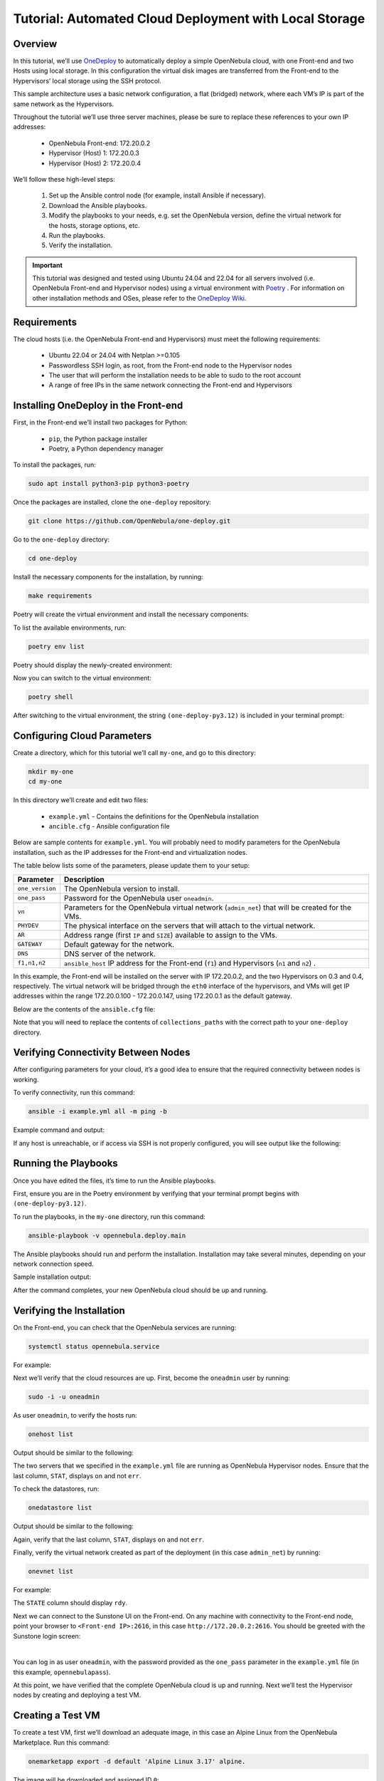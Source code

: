 .. _one_deploy_local:
.. _od_local:

=======================================================
Tutorial: Automated Cloud Deployment with Local Storage
=======================================================

Overview
^^^^^^^^^^^^^^^^^^^^^^

In this tutorial, we’ll use `OneDeploy <https://github.com/OpenNebula/one-deploy>`__ to automatically deploy a simple OpenNebula cloud, with one Front-end and two Hosts using local storage. In this configuration the virtual disk images are transferred from the Front-end to the Hypervisors’ local storage using the SSH protocol.

This sample architecture uses a basic network configuration, a flat (bridged) network, where each VM’s IP is part of the same network as the Hypervisors.

.. image:: ../../images/one_deploy_arch_local.png
   :align: center

Throughout the tutorial we’ll use three server machines, please be sure to replace these references to your own IP addresses:

   * OpenNebula Front-end: 172.20.0.2
   * Hypervisor (Host) 1: 172.20.0.3
   * Hypervisor (Host) 2: 172.20.0.4

We’ll follow these high-level steps:

   #. Set up the Ansible control node (for example, install Ansible if necessary).
   #. Download the Ansible playbooks.
   #. Modify the playbooks to your needs, e.g. set the OpenNebula version, define the virtual network for the hosts, storage options, etc.
   #. Run the playbooks.
   #. Verify the installation.

.. important:: This tutorial was designed and tested using Ubuntu 24.04 and 22.04 for all servers involved (i.e. OpenNebula Front-end and Hypervisor nodes) using a virtual environment with `Poetry <https://python-poetry.org/>`__ . For information on other installation methods and OSes, please refer to the `OneDeploy Wiki <https://github.com/OpenNebula/one-deploy/wiki>`__.

Requirements
^^^^^^^^^^^^^^^^^^^^^^

The cloud hosts (i.e. the OpenNebula Front-end and Hypervisors) must meet the following requirements:

   * Ubuntu 22.04 or 24.04 with Netplan >=0.105
   * Passwordless SSH login, as root, from the Front-end node to the Hypervisor nodes
   * The user that will perform the installation needs to be able to sudo to the root account
   * A range of free IPs in the same network connecting the Front-end and Hypervisors

Installing OneDeploy in the Front-end
^^^^^^^^^^^^^^^^^^^^^^^^^^^^^^^^^^^^^

First, in the Front-end we’ll install two packages for Python:

   * ``pip``, the Python package installer
   * Poetry, a Python dependency manager

To install the packages, run:

.. code::

   sudo apt install python3-pip python3-poetry

Once the packages are installed, clone the ``one-deploy`` repository:

.. code::

   git clone https://github.com/OpenNebula/one-deploy.git

Go to the ``one-deploy`` directory:

.. code::

   cd one-deploy

Install the necessary components for the installation, by running:

.. code::

   make requirements

Poetry will create the virtual environment and install the necessary components:

.. prompt:: bash # auto

   front-end:~/one-deploy$ make requirements
   poetry update --directory /home/basedeployer/one-deploy/
   Creating virtualenv one-deploy-Yw-1D8Id-py3.12 in /home/basedeployer/.cache/pypoetry/virtualenvs
   Updating dependencies
   Resolving dependencies... (3.6s)
   
   Package operations: 40 installs, 0 updates, 0 removals
   
     - Installing attrs (24.2.0)
     - Installing pycparser (2.22)
     - Installing rpds-py (0.20.0)
     - Installing cffi (1.17.0)
     - Installing markupsafe (2.1.5)
     - Installing mdurl (0.1.2)
     - Installing referencing (0.35.1)
     - Installing cryptography (43.0.0)
     - Installing jinja2 (3.1.4)
     - Installing jsonschema-specifications (2023.12.1)
     - Installing markdown-it-py (3.0.0)
     - Installing packaging (24.1)
     - Installing pygments (2.18.0)
     - Installing pyyaml (6.0.2)
     - Installing resolvelib (1.0.1)
     - Installing ansible-core (2.15.12)
     - Installing bracex (2.5)


To list the available environments, run:

.. code::

   poetry env list

Poetry should display the newly-created environment:

.. prompt:: bash # auto

   front-end:~/one-deploy$ poetry env list
   one-deploy-Yw-1D8Id-py3.12 (Activated)

Now you can switch to the virtual environment:

.. code:: 

   poetry shell

After switching to the virtual environment, the string ``(one-deploy-py3.12)`` is included in your terminal prompt:

.. prompt:: bash # auto

   front-end:~/one-deploy$ poetry shell
   Spawning shell within /home/basedeployer/.cache/pypoetry/virtualenvs/one-deploy-Yw-1D8Id-py3.12
   front-end:~/one-deploy$ . /home/basedeployer/.cache/pypoetry/virtualenvs/one-deploy-Yw-1D8Id-py3.12/bin/activate
   (one-deploy-py3.12) front-end:~/one-deploy$

Configuring Cloud Parameters
^^^^^^^^^^^^^^^^^^^^^^^^^^^^^^^^^^^^^^^^

Create a directory, which for this tutorial we’ll call ``my-one``, and go to this directory:

.. code::

   mkdir my-one
   cd my-one

In this directory we’ll create and edit two files:

   * ``example.yml`` - Contains the definitions for the OpenNebula installation
   * ``ancible.cfg`` - Ansible configuration file

Below are sample contents for ``example.yml``. You will probably need to modify parameters for the OpenNebula installation, such as the IP addresses for the Front-end and virtualization nodes.

.. prompt:: bash # auto

   ---
   all:
     vars:
       ansible_user: root
       one_version: '6.10'
       one_pass: opennebulapass
       vn:
         admin_net:
           managed: true
           template:
             VN_MAD: bridge
             PHYDEV: eth0
             BRIDGE: br0
             AR:
               TYPE: IP4
               IP: 172.20.0.100
               SIZE: 48
             NETWORK_ADDRESS: 172.20.0.0
             NETWORK_MASK: 255.255.255.0
             GATEWAY: 172.20.0.1
             DNS: 1.1.1.1

   frontend:
     hosts:
       f1: { ansible_host: 172.20.0.2 }

   node:
     hosts:
       n1: { ansible_host: 172.20.0.3 }
       n2: { ansible_host: 172.20.0.4 }

The table below lists some of the parameters, please update them to your setup:

+-------------------+-------------------------------------------------------------------------------------------------+
| Parameter         | Description                                                                                     |
+===================+=================================================================================================+
| ``one_version``   | The OpenNebula version to install.                                                              |
+-------------------+-------------------------------------------------------------------------------------------------+
| ``one_pass``      | Password for the OpenNebula user ``oneadmin``.                                                  |
+-------------------+-------------------------------------------------------------------------------------------------+
| ``vn``            | Parameters for the OpenNebula virtual network (``admin_net``) that will be created for the VMs. |
+-------------------+-------------------------------------------------------------------------------------------------+
| ``PHYDEV``        | The physical interface on the servers that will attach to the virtual network.                  |
+-------------------+-------------------------------------------------------------------------------------------------+
| ``AR``            | Address range (first ``IP`` and ``SIZE``) available to assign to the VMs.                       |
+-------------------+-------------------------------------------------------------------------------------------------+
| ``GATEWAY``       | Default gateway for the network.                                                                |
+-------------------+-------------------------------------------------------------------------------------------------+
| ``DNS``           | DNS server of the network.                                                                      |
+-------------------+-------------------------------------------------------------------------------------------------+
| ``f1,n1,n2``      | ``ansible_host`` IP address for the Front-end (``f1``) and Hypervisors (``n1`` and ``n2``) .    |
+-------------------+-------------------------------------------------------------------------------------------------+

In this example, the Front-end will be installed on the server with IP 172.20.0.2, and the two Hypervisors on 0.3 and 0.4, respectively. The virtual network will be bridged through the ``eth0`` interface of the hypervisors, and VMs will get IP addresses within the range 172.20.0.100 - 172.20.0.147, using 172.20.0.1 as the default gateway.

Below are the contents of the ``ansible.cfg`` file:

.. prompt:: bash # auto

   [defaults]
   inventory=./example.yml
   gathering=explicit
   host_key_checking=false
   display_skipped_hosts=true
   retry_files_enabled=false
   any_errors_fatal=true
   stdout_callback=yaml
   timeout=30
   collections_paths=/home/user/one-deploy/ansible_collections
   
   [ssh_connection]
   pipelining=true
   ssh_args=-q -o ControlMaster=auto -o ControlPersist=60s
   
   [privilege_escalation]
   become      = true
   become_user = root

Note that you will need to replace the contents of ``collections_paths`` with the correct path to your ``one-deploy`` directory.

Verifying Connectivity Between Nodes
^^^^^^^^^^^^^^^^^^^^^^^^^^^^^^^^^^^^^^^^

After configuring parameters for your cloud, it’s a good idea to ensure that the required connectivity between nodes is working.

To verify connectivity, run this command:

.. code::

   ansible -i example.yml all -m ping -b

Example command and output:

.. prompt:: bash # auto

   (one-deploy-py3.12) front-end:~/one-deploy$ ansible -i example.yml all -m ping -b 
   f1 | SUCCESS => {
       "ansible_facts": {
           "discovered_interpreter_python": "/usr/bin/python3"
       },
       "changed": false,
       "ping": "pong"
   }
   n2 | SUCCESS => {
       "ansible_facts": {
           "discovered_interpreter_python": "/usr/bin/python3"
       },
       "changed": false,
       "ping": "pong"
   }
   n1 | SUCCESS => {
       "ansible_facts": {
           "discovered_interpreter_python": "/usr/bin/python3"
       },
       "changed": false,
       "ping": "pong"
   }
   
If any host is unreachable, or if access via SSH is not properly configured, you will see output like the following:
   
.. prompt:: bash # auto

   n2 | UNREACHABLE! => {
       "changed": false,
       "msg": "Data could not be sent to remote host \"172.20.0.3\". Make sure this host can be reached over ssh: ",
       "unreachable": true
   }

Running the Playbooks
^^^^^^^^^^^^^^^^^^^^^^^^

Once you have edited the files, it’s time to run the Ansible playbooks.

First, ensure you are in the Poetry environment by verifying that your terminal prompt begins with ``(one-deploy-py3.12)``.

To run the playbooks, in the ``my-one`` directory, run this command:

.. code::

   ansible-playbook -v opennebula.deploy.main

The Ansible playbooks should run and perform the installation. Installation may take several minutes, depending on your network connection speed.

Sample installation output:

.. prompt:: bash # auto

   (one-deploy-py3.12) front-end:~/my-one$ ansible-playbook -v opennebula.deploy.main
   Using /home/basedeployer/my-one/ansible.cfg as config file
   running playbook inside collection opennebula.deploy
   [WARNING]: Could not match supplied host pattern, ignoring: bastion
   
   PLAY [bastion] *******************************************************************************************
   skipping: no hosts matched
   [WARNING]: Could not match supplied host pattern, ignoring: grafana
   [WARNING]: Could not match supplied host pattern, ignoring: mons
   [WARNING]: Could not match supplied host pattern, ignoring: mgrs
   [WARNING]: Could not match supplied host pattern, ignoring: osds
   
   PLAY [frontend,node,grafana,mons,mgrs,osds] **************************************************************
   
   TASK [opennebula.deploy.helper/python3 : Bootstrap python3 intepreter] ***********************************
   skipping: [f1] => changed=false 
     attempts: 1
     msg: /usr/bin/python3 exists, matching creates option
   skipping: [n2] => changed=false 
     attempts: 1
     msg: /usr/bin/python3 exists, matching creates option
   skipping: [n1] => changed=false 
     attempts: 1
     msg: /usr/bin/python3 exists, matching creates option
   
   ...
   
   TASK [opennebula.deploy.prometheus/server : Enable / Start / Restart Alertmanager service (NOW)] *********
   skipping: [f1] => changed=false 
     false_condition: features.prometheus | bool is true
     skip_reason: Conditional result was False
   
   PLAY [grafana] *******************************************************************************************
   skipping: no hosts matched
   
   PLAY RECAP ***********************************************************************************************
   f1                         : ok=84   changed=33   unreachable=0    failed=0    skipped=75   rescued=0    ignored=0   
   n1                         : ok=37   changed=12   unreachable=0    failed=0    skipped=57   rescued=0    ignored=0   
   n2                         : ok=37   changed=12   unreachable=0    failed=0    skipped=48   rescued=0    ignored=0

After the command completes, your new OpenNebula cloud should be up and running.

Verifying the Installation
^^^^^^^^^^^^^^^^^^^^^^^^^^^^^^^^^^

On the Front-end, you can check that the OpenNebula services are running:

.. code::

   systemctl status opennebula.service

For example:

.. prompt:: bash # auto

   systemctl status opennebula.service
   ● opennebula.service - OpenNebula Cloud Controller Daemon
        Loaded: loaded (/usr/lib/systemd/system/opennebula.service; enabled; preset: enabled)
        Active: active (running) since Mon 2024-08-12 14:44:25 UTC; 1 day 6h ago
      Main PID: 7023 (oned)
         Tasks: 74 (limit: 9290)
        Memory: 503.9M (peak: 582.2M)
           CPU: 4min 13.617s
        CGroup: /system.slice/opennebula.service
                ├─7023 /usr/bin/oned -f
                ├─7050 ruby /usr/lib/one/mads/one_hm.rb -p 2101 -l 2102 -b 127.0.0.1
                ├─7074 ruby /usr/lib/one/mads/one_vmm_exec.rb -t 15 -r 0 kvm -p
                ├─7091 ruby /usr/lib/one/mads/one_vmm_exec.rb -t 15 -r 0 lxc
                ├─7108 ruby /usr/lib/one/mads/one_vmm_exec.rb -t 15 -r 0 kvm
                ├─7127 ruby /usr/lib/one/mads/one_tm.rb -t 15 -d dummy,lvm,shared,fs_lvm,fs_lvm_ssh,qcow2,ss>
                ├─7150 ruby /usr/lib/one/mads/one_auth_mad.rb --authn ssh,x509,ldap,server_cipher,server_x509
                ├─7165 ruby /usr/lib/one/mads/one_datastore.rb -t 15 -d dummy,fs,lvm,ceph,dev,iscsi_libvirt,>
                ├─7182 ruby /usr/lib/one/mads/one_market.rb -t 15 -m http,s3,one,linuxcontainers
                ├─7199 ruby /usr/lib/one/mads/one_ipam.rb -t 1 -i dummy,aws,equinix,vultr
                ├─7213 /usr/lib/one/mads/onemonitord "-c monitord.conf"
                ├─7230 ruby /usr/lib/one/mads/one_im_exec.rb -r 3 -t 15 -w 90 kvm
                ├─7243 ruby /usr/lib/one/mads/one_im_exec.rb -r 3 -t 15 -w 90 lxc
                └─7256 ruby /usr/lib/one/mads/one_im_exec.rb -r 3 -t 15 -w 90 qemu

Next we’ll verify that the cloud resources are up. First, become the ``oneadmin`` user by running:

.. code::

   sudo -i -u oneadmin

As user ``oneadmin``, to verify the hosts run:

.. code::

   onehost list

Output should be similar to the following:

.. prompt:: bash # auto

   oneadmin@front-end:~$ onehost list
     ID NAME                                        CLUSTER    TVM      ALLOCATED_CPU      ALLOCATED_MEM STAT
      1 172.20.0.4                                  default      0       0 / 100 (0%)     0K / 1.9G (0%) on
      0 172.20.0.3                                  default      0       0 / 100 (0%)     0K / 1.9G (0%) on

The two servers that we specified in the ``example.yml`` file are running as OpenNebula Hypervisor nodes. Ensure that the last column, ``STAT``, displays ``on`` and not ``err``.

To check the datastores, run:

.. code::

   onedatastore list

Output should be similar to the following:

.. prompt:: bash # auto

   oneadmin@front-end:~$ onedatastore list
     ID NAME                                               SIZE AVA CLUSTERS IMAGES TYPE DS      TM      STAT
      2 files                                             57.1G 94% 0             0 fil  fs      local   on
      1 default                                           57.1G 94% 0             0 img  fs      local   on
      0 system                                                - -   0             0 sys  -       local   on

Again, verify that the last column, ``STAT``, displays ``on`` and not ``err``.

Finally, verify the virtual network created as part of the deployment (in this case ``admin_net``) by running:

.. code::

   onevnet list

For example:

.. prompt:: bash # auto

   oneadmin@front-end:~$ onevnet list
     ID USER     GROUP    NAME                        CLUSTERS   BRIDGE          STATE       LEASES OUTD ERRO
      0 oneadmin oneadmin admin_net                   0          br0             rdy              3    0    0

The ``STATE`` column should display ``rdy``.

Next we can connect to the Sunstone UI on the Front-end. On any machine with connectivity to the Front-end node, point your browser to ``<Front-end IP>:2616``, in this case ``http://172.20.0.2:2616``. You should be greeted with the Sunstone login screen:

.. image:: ../../images/sunstone_login_dark.png
   :align: center
   :scale: 60%

|

You can log in as user ``oneadmin``, with the password provided as the ``one_pass`` parameter in the ``example.yml`` file (in this example, ``opennebulapass``).

At this point, we have verified that the complete OpenNebula cloud is up and running. Next we’ll test the Hypervisor nodes by creating and deploying a test VM.

Creating a Test VM
^^^^^^^^^^^^^^^^^^^^

To create a test VM, first we’ll download an adequate image, in this case an Alpine Linux from the OpenNebula Marketplace. Run this command:

.. code::

   onemarketapp export -d default 'Alpine Linux 3.17' alpine.

The image will be downloaded and assigned ID ``0``:

.. prompt:: bash # auto

   oneadmin@front-end:~$ onemarketapp export -d default 'Alpine Linux 3.17' alpine
   IMAGE
       ID: 0
   VMTEMPLATE
       ID: 0

Verify that the image is ready to be instantiated, by running: 

.. code::

   oneimage list

.. prompt:: bash # auto

   oneadmin@front-end:~$ oneimage list
     ID USER     GROUP    NAME                                          DATASTORE     SIZE TYPE PER STAT RVMS
      0 oneadmin oneadmin alpine                                        default       256M OS    No rdy     0

Ensure that the ``STAT`` column displays ``rdy``. 

To create a test VM based on the Alpine image and attach it to the ``admin_net`` network, run:

.. code::

   onetemplate instantiate --nic admin_net alpine
   
The command should return the ID of the VM, in this case ``0``:

.. prompt:: bash # auto

   oneadmin@front-end:~$  onetemplate instantiate --nic admin_net alpine
   VM ID: 0

Wait a few moments for the VM to reach its running state. To verify that it is running, run:

.. code:: 

   onevm list

.. prompt:: bash # auto

   oneadmin@front-end:~$ onevm list
     ID USER     GROUP    NAME                                 STAT  CPU     MEM HOST                           TIME
      0 oneadmin oneadmin alpine-0                             runn    1    128M 172.20.0.3                  0d 0h28

Ensure that the ``STAT`` column displays ``runn``.

Finally, verify that the VM is reachable on the network. Being the first VM that was deployed, this test VM will use the first IP available on the network, in this case ``172.20.0.100``. (Note that in the output of the command above, the IP listed is that of the Hypervisor where the VM runs, not the VM.)

To test connectivity with the VM, you can run:

.. code::

   ping -c 3 172.20.0.100

.. prompt:: bash # auto

   oneadmin@front-end:~$ ping -c 3 172.20.0.100
   PING 172.20.0.100 (172.20.0.100) 56(84) bytes of data.
   64 bytes from 172.20.0.100: icmp_seq=1 ttl=64 time=0.203 ms
   64 bytes from 172.20.0.100: icmp_seq=2 ttl=64 time=0.404 ms
   64 bytes from 172.20.0.100: icmp_seq=3 ttl=64 time=0.304 ms

   --- 172.20.0.100 ping statistics ---
   3 packets transmitted, 3 received, 0% packet loss, time 2024ms
   rtt min/avg/max/mdev = 0.203/0.303/0.404/0.082 m

The VM is up and running. At this point, you have deployed a complete, fully functional OpenNebula cloud.

Summary of the Installation
^^^^^^^^^^^^^^^^^^^^^^^^^^^^

The installation in this tutorial follows the most basic OpenNebula cloud configuration, creating a virtual network on a range of IPs already available on the physical network. Each VM in the cloud connects to this virtual network using the main interface on the Hypervisor node where the VM is running.

You can also use automated deployment with more advanced network configurations, such as `VXLAN/EVPN <https://github.com/OpenNebula/one-deploy/wiki/arch_evpn>`__ or Virtual IPs (VIPs) for `High-Availability <https://github.com/OpenNebula/one-deploy/wiki/arch_ha>`__. For details on these and other configuration options, please refer to the `OneDeploy Wiki <https://github.com/OpenNebula/one-deploy/wiki>`__.

Next Steps
^^^^^^^^^^^^^^

The Ansible playbooks available in OneDeploy offer a full range of configuration options for your cloud. You can expand on the basic example provided in this tutorial by modifying the variables in the playbooks to define your configuration for Ceph storage, airgapped installations, HA and federated Front-ends, and other options. For details please refer to the `OneDepoy repository <https://github.com/OpenNebula/one-deploy>`__ and `Wiki <https://github.com/OpenNebula/one-deploy/wiki>`__.



